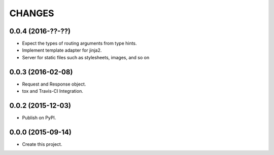 CHANGES
=======

0.0.4 (2016-??-??)
------------------

* Expect the types of routing arguments from type hints.
* Implement template adapter for jinja2.
* Server for static files such as stylesheets, images, and so on

0.0.3 (2016-02-08)
------------------

* Request and Response object.
* tox and Travis-CI Integration.

0.0.2 (2015-12-03)
------------------

* Publish on PyPI.

0.0.0 (2015-09-14)
------------------

* Create this project.
